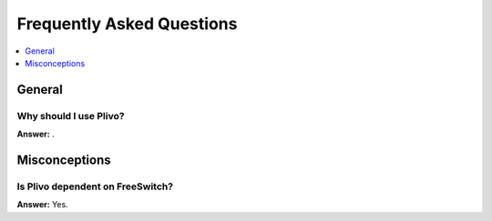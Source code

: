 .. _faq:

==========================
Frequently Asked Questions
==========================

.. contents::
    :local:
    :depth: 1

.. _faq-general:

General
=======

.. _faq-when-to-use:

Why should I use Plivo?
-------------------------

**Answer:** .

.. _faq-misconceptions:

Misconceptions
==============


.. _faq-serializion-is-a-choice:

Is Plivo dependent on FreeSwitch?
-------------------------------

**Answer:** Yes.
